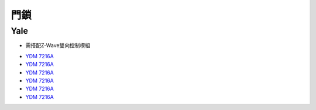 .. _doorlock:

====
門鎖
====

----
Yale
----
* 需搭配Z-Wave雙向控制模組

- `YDM 7216A <https://www.sony.com.tw/zh/electronics/android-tv>`_
- `YDM 7216A <https://www.sony.com.tw/zh/electronics/android-tv>`_
- `YDM 7216A <https://www.sony.com.tw/zh/electronics/android-tv>`_
- `YDM 7216A <https://www.sony.com.tw/zh/electronics/android-tv>`_
- `YDM 7216A <https://www.sony.com.tw/zh/electronics/android-tv>`_
- `YDM 7216A <https://www.sony.com.tw/zh/electronics/android-tv>`_
